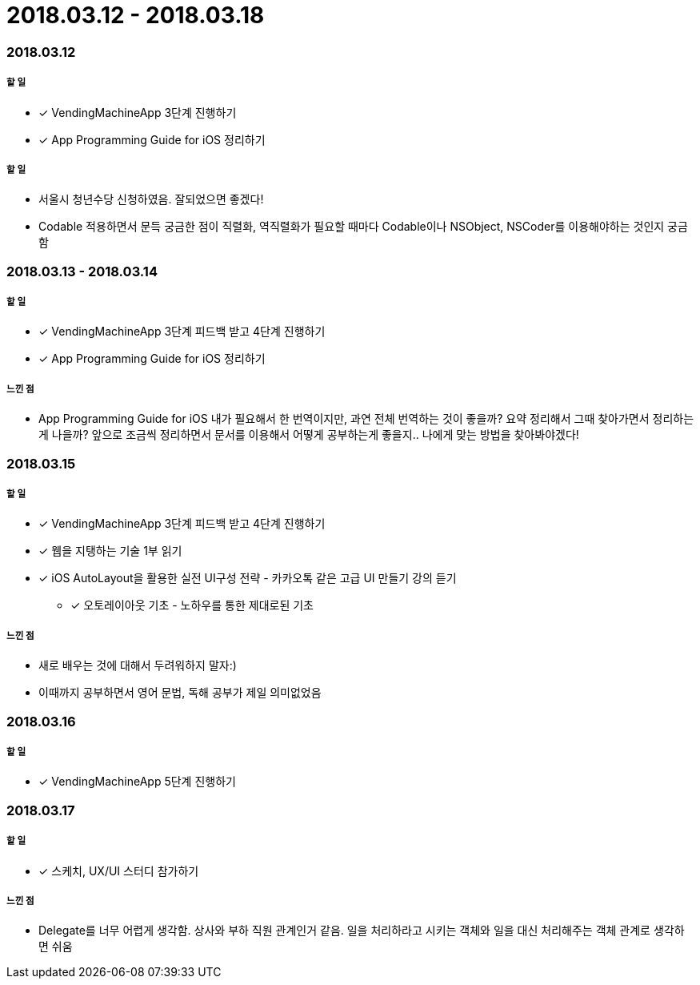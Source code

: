 = 2018.03.12 - 2018.03.18

=== 2018.03.12

===== 할 일
* [*] VendingMachineApp 3단계 진행하기
* [*] App Programming Guide for iOS 정리하기

===== 할 일
* 서울시 청년수당 신청하였음. 잘되었으면 좋겠다!
* Codable 적용하면서 문득 궁금한 점이 직렬화, 역직렬화가 필요할 때마다 Codable이나 NSObject, NSCoder를 이용해야하는 것인지 궁금함

=== 2018.03.13 - 2018.03.14

===== 할 일
* [*] VendingMachineApp 3단계 피드백 받고 4단계 진행하기 
* [*] App Programming Guide for iOS 정리하기

===== 느낀 점
* App Programming Guide for iOS 내가 필요해서 한 번역이지만, 과연 전체 번역하는 것이 좋을까? 요약 정리해서 그때 찾아가면서 정리하는게 나을까?
앞으로 조금씩 정리하면서 문서를 이용해서 어떻게 공부하는게 좋을지.. 나에게 맞는 방법을 찾아봐야겠다!

=== 2018.03.15

===== 할 일
* [*] VendingMachineApp 3단계 피드백 받고 4단계 진행하기 
* [*] 웹을 지탱하는 기술 1부 읽기
* [*] iOS AutoLayout을 활용한 실전 UI구성 전략 - 카카오톡 같은 고급 UI 만들기 강의 듣기
** [*] 오토레이아웃 기초 - 노하우를 통한 제대로된 기초

===== 느낀 점
* 새로 배우는 것에 대해서 두려워하지 말자:) 
* 이때까지 공부하면서 영어 문법, 독해 공부가 제일 의미없었음

=== 2018.03.16

===== 할 일
* [*] VendingMachineApp 5단계 진행하기

=== 2018.03.17

===== 할 일
* [*] 스케치, UX/UI 스터디 참가하기

===== 느낀 점
* Delegate를 너무 어렵게 생각함. 상사와 부하 직원 관계인거 같음. 일을 처리하라고 시키는 객체와 일을 대신 처리해주는 객체 관계로 생각하면 쉬움